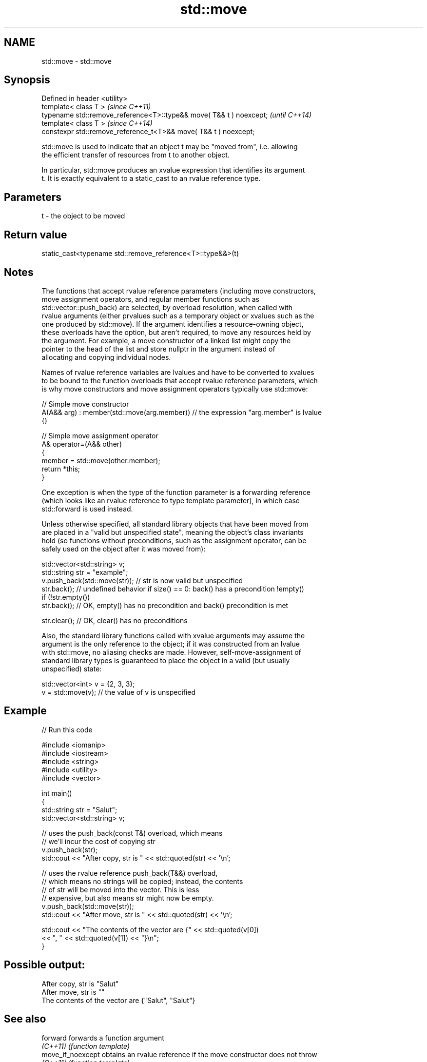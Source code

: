 .TH std::move 3 "2024.06.10" "http://cppreference.com" "C++ Standard Libary"
.SH NAME
std::move \- std::move

.SH Synopsis
   Defined in header <utility>
   template< class T >                                                \fI(since C++11)\fP
   typename std::remove_reference<T>::type&& move( T&& t ) noexcept;  \fI(until C++14)\fP
   template< class T >                                                \fI(since C++14)\fP
   constexpr std::remove_reference_t<T>&& move( T&& t ) noexcept;

   std::move is used to indicate that an object t may be "moved from", i.e. allowing
   the efficient transfer of resources from t to another object.

   In particular, std::move produces an xvalue expression that identifies its argument
   t. It is exactly equivalent to a static_cast to an rvalue reference type.

.SH Parameters

   t - the object to be moved

.SH Return value

   static_cast<typename std::remove_reference<T>::type&&>(t)

.SH Notes

   The functions that accept rvalue reference parameters (including move constructors,
   move assignment operators, and regular member functions such as
   std::vector::push_back) are selected, by overload resolution, when called with
   rvalue arguments (either prvalues such as a temporary object or xvalues such as the
   one produced by std::move). If the argument identifies a resource-owning object,
   these overloads have the option, but aren't required, to move any resources held by
   the argument. For example, a move constructor of a linked list might copy the
   pointer to the head of the list and store nullptr in the argument instead of
   allocating and copying individual nodes.

   Names of rvalue reference variables are lvalues and have to be converted to xvalues
   to be bound to the function overloads that accept rvalue reference parameters, which
   is why move constructors and move assignment operators typically use std::move:

 // Simple move constructor
 A(A&& arg) : member(std::move(arg.member)) // the expression "arg.member" is lvalue
 {}

 // Simple move assignment operator
 A& operator=(A&& other)
 {
     member = std::move(other.member);
     return *this;
 }

   One exception is when the type of the function parameter is a forwarding reference
   (which looks like an rvalue reference to type template parameter), in which case
   std::forward is used instead.

   Unless otherwise specified, all standard library objects that have been moved from
   are placed in a "valid but unspecified state", meaning the object's class invariants
   hold (so functions without preconditions, such as the assignment operator, can be
   safely used on the object after it was moved from):

 std::vector<std::string> v;
 std::string str = "example";
 v.push_back(std::move(str)); // str is now valid but unspecified
 str.back(); // undefined behavior if size() == 0: back() has a precondition !empty()
 if (!str.empty())
     str.back(); // OK, empty() has no precondition and back() precondition is met

 str.clear(); // OK, clear() has no preconditions

   Also, the standard library functions called with xvalue arguments may assume the
   argument is the only reference to the object; if it was constructed from an lvalue
   with std::move, no aliasing checks are made. However, self-move-assignment of
   standard library types is guaranteed to place the object in a valid (but usually
   unspecified) state:

 std::vector<int> v = {2, 3, 3};
 v = std::move(v); // the value of v is unspecified

.SH Example


// Run this code

 #include <iomanip>
 #include <iostream>
 #include <string>
 #include <utility>
 #include <vector>

 int main()
 {
     std::string str = "Salut";
     std::vector<std::string> v;

     // uses the push_back(const T&) overload, which means
     // we'll incur the cost of copying str
     v.push_back(str);
     std::cout << "After copy, str is " << std::quoted(str) << '\\n';

     // uses the rvalue reference push_back(T&&) overload,
     // which means no strings will be copied; instead, the contents
     // of str will be moved into the vector. This is less
     // expensive, but also means str might now be empty.
     v.push_back(std::move(str));
     std::cout << "After move, str is " << std::quoted(str) << '\\n';

     std::cout << "The contents of the vector are {" << std::quoted(v[0])
               << ", " << std::quoted(v[1]) << "}\\n";
 }

.SH Possible output:

 After copy, str is "Salut"
 After move, str is ""
 The contents of the vector are {"Salut", "Salut"}

.SH See also

   forward          forwards a function argument
   \fI(C++11)\fP          \fI(function template)\fP
   move_if_noexcept obtains an rvalue reference if the move constructor does not throw
   \fI(C++11)\fP          \fI(function template)\fP
   move             moves a range of elements to a new location
   \fI(C++11)\fP          \fI(function template)\fP
